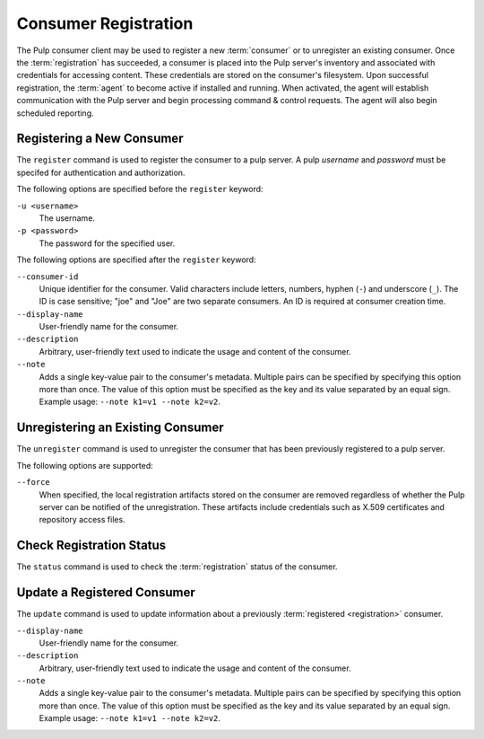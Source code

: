 Consumer Registration
=====================

The Pulp consumer client may be used to register a new :term:`consumer` or
to unregister an existing consumer.  Once the :term:`registration` has succeeded,
a consumer is placed into the Pulp server's inventory and associated with
credentials for accessing content.  These credentials are stored on the
consumer's filesystem.  Upon successful registration, the :term:`agent` to become
active if installed and running.  When activated, the agent will establish
communication with the Pulp server and begin processing command & control 
requests.  The agent will also begin scheduled reporting.

Registering a New Consumer
--------------------------

The ``register`` command is used to register the consumer to a pulp server.  A
pulp `username` and `password` must be specifed for authentication and
authorization.

The following options are specified before the ``register`` keyword:

``-u <username>``
  The username.
  
``-p <password>``
  The password for the specified user.
  
The following options are specified after the ``register`` keyword:

``--consumer-id``
  Unique identifier for the consumer. Valid characters include letters,
  numbers, hyphen (``-``) and underscore (``_``). The ID is case sensitive;
  "joe" and "Joe" are two separate consumers. An ID is required at consumer
  creation time.
  
``--display-name``
  User-friendly name for the consumer.
  
``--description``
    Arbitrary, user-friendly text used to indicate the usage and content
    of the consumer.

``--note``
  Adds a single key-value pair to the consumer's metadata. Multiple pairs can
  be specified by specifying this option more than once. The value of this option
  must be specified as the key and its value separated by an equal sign. Example
  usage: ``--note k1=v1 --note k2=v2``.


Unregistering an Existing Consumer
----------------------------------

The ``unregister`` command is used to unregister the consumer that has been
previously registered to a pulp server.

The following options are supported:

``--force``
  When specified, the local registration artifacts stored on the consumer
  are removed regardless of whether the Pulp server can be notified of the
  unregistration.  These artifacts include credentials such as X.509 certificates
  and repository access files.

  
Check Registration Status
-------------------------

The ``status`` command is used to check the :term:`registration` status of the
consumer.


Update a Registered Consumer
----------------------------

The ``update`` command is used to update information about a previously
:term:`registered <registration>` consumer.

``--display-name``
  User-friendly name for the consumer.
  
``--description``
    Arbitrary, user-friendly text used to indicate the usage and content
    of the consumer.

``--note``
  Adds a single key-value pair to the consumer's metadata. Multiple pairs can
  be specified by specifying this option more than once. The value of this option
  must be specified as the key and its value separated by an equal sign. Example
  usage: ``--note k1=v1 --note k2=v2``.